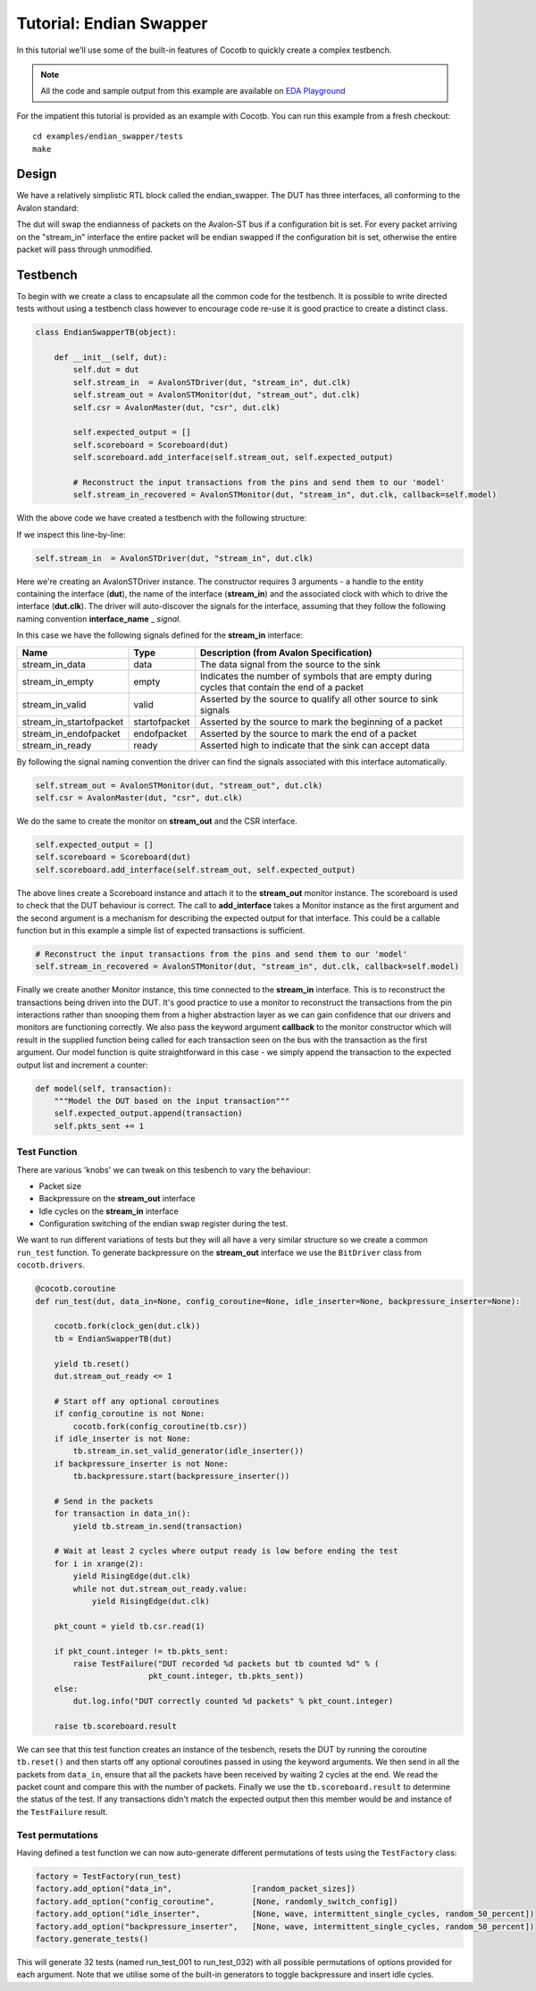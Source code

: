 
Tutorial: Endian Swapper
========================

In this tutorial we'll use some of the built-in features of Cocotb to quickly create a complex testbench.

.. note:: All the code and sample output from this example are available on `EDA Playground <http://www.edaplayground.com/s/example/199>`_

For the impatient this tutorial is provided as an example with Cocotb. You can run this example from a fresh checkout::

    cd examples/endian_swapper/tests
    make


Design
------

We have a relatively simplistic RTL block called the endian_swapper.  The DUT has three interfaces, all conforming to the Avalon standard:

.. image:: diagrams/svg/endian_swapper_design.svg

The dut will swap the endianness of packets on the Avalon-ST bus if a configuration bit is set.  For every packet arriving on the "stream_in" interface the entire packet will be endian swapped if the configuration bit is set, otherwise the entire packet will pass through unmodified.

Testbench
---------

To begin with we create a class to encapsulate all the common code for the testbench.  It is possible to write directed tests without using a testbench class however to encourage code re-use it is good practice to create a distinct class.


.. code-block:: python

    class EndianSwapperTB(object):
    
        def __init__(self, dut):
            self.dut = dut
            self.stream_in  = AvalonSTDriver(dut, "stream_in", dut.clk)
            self.stream_out = AvalonSTMonitor(dut, "stream_out", dut.clk)
            self.csr = AvalonMaster(dut, "csr", dut.clk)
    
            self.expected_output = []
            self.scoreboard = Scoreboard(dut)
            self.scoreboard.add_interface(self.stream_out, self.expected_output)
    
            # Reconstruct the input transactions from the pins and send them to our 'model'
            self.stream_in_recovered = AvalonSTMonitor(dut, "stream_in", dut.clk, callback=self.model)

With the above code we have created a testbench with the following structure:

.. image:: diagrams/svg/endian_swapper_testbench.svg

If we inspect this line-by-line:

.. code-block:: python

    self.stream_in  = AvalonSTDriver(dut, "stream_in", dut.clk)

Here we're creating an AvalonSTDriver instance. The constructor requires 3 arguments - a handle to the entity containing the interface (**dut**), the name of the interface (**stream_in**) and the associated clock with which to drive the interface (**dut.clk**).  The driver will auto-discover the signals for the interface, assuming that they follow the following naming convention **interface_name** _ *signal*.

In this case we have the following signals defined for the **stream_in** interface:

======================= =============== ==============================================================================================
Name                    Type            Description (from Avalon Specification)
======================= =============== ==============================================================================================
stream_in_data          data            The data signal from the source to the sink
stream_in_empty         empty           Indicates the number of symbols that are empty during cycles that contain the end of a packet
stream_in_valid         valid           Asserted by the source to qualify all other source to sink signals
stream_in_startofpacket startofpacket   Asserted by the source to mark the beginning of a packet
stream_in_endofpacket   endofpacket     Asserted by the source to mark the end of a packet
stream_in_ready         ready           Asserted high to indicate that the sink can accept data
======================= =============== ==============================================================================================

By following the signal naming convention the driver can find the signals associated with this interface automatically.


.. code-block:: python

            self.stream_out = AvalonSTMonitor(dut, "stream_out", dut.clk)
            self.csr = AvalonMaster(dut, "csr", dut.clk)

We do the same to create the monitor on **stream_out** and the CSR interface.


.. code-block:: python

            self.expected_output = []
            self.scoreboard = Scoreboard(dut)
            self.scoreboard.add_interface(self.stream_out, self.expected_output)

The above lines create a Scoreboard instance and attach it to the **stream_out** monitor instance.  The scoreboard is used to check that the DUT behaviour is correct.  The call to **add_interface** takes a Monitor instance as the first argument and the second argument is a mechanism for describing the expected output for that interface.  This could be a callable function but in this example a simple list of expected transactions is sufficient.

.. code-block:: python

            # Reconstruct the input transactions from the pins and send them to our 'model'
            self.stream_in_recovered = AvalonSTMonitor(dut, "stream_in", dut.clk, callback=self.model)

Finally we create another Monitor instance, this time connected to the **stream_in** interface.  This is to reconstruct the transactions being driven into the DUT.  It's good practice to use a monitor to reconstruct the transactions from the pin interactions rather than snooping them from a higher abstraction layer as we can gain confidence that our drivers and monitors are functioning correctly.  We also pass the keyword argument **callback** to the monitor constructor which will result in the supplied function being called for each transaction seen on the bus with the transaction as the first argument.  Our model function is quite straightforward in this case - we simply append the transaction to the expected output list and increment a counter:

.. code-block:: python

    def model(self, transaction):
        """Model the DUT based on the input transaction"""
        self.expected_output.append(transaction)
        self.pkts_sent += 1


Test Function
~~~~~~~~~~~~~

There are various 'knobs' we can tweak on this tesbench to vary the behaviour:

* Packet size
* Backpressure on the **stream_out** interface
* Idle cycles on the **stream_in** interface
* Configuration switching of the endian swap register during the test.

We want to run different variations of tests but they will all have a very similar structure so we create a common ``run_test`` function.  To generate backpressure on the **stream_out** interface we use the ``BitDriver`` class from ``cocotb.drivers``.

.. code-block:: python

    @cocotb.coroutine
    def run_test(dut, data_in=None, config_coroutine=None, idle_inserter=None, backpressure_inserter=None):
        
        cocotb.fork(clock_gen(dut.clk))
        tb = EndianSwapperTB(dut)
        
        yield tb.reset()
        dut.stream_out_ready <= 1
        
        # Start off any optional coroutines
        if config_coroutine is not None:
            cocotb.fork(config_coroutine(tb.csr))
        if idle_inserter is not None:
            tb.stream_in.set_valid_generator(idle_inserter())
        if backpressure_inserter is not None:
            tb.backpressure.start(backpressure_inserter())
        
        # Send in the packets
        for transaction in data_in():
            yield tb.stream_in.send(transaction)
        
        # Wait at least 2 cycles where output ready is low before ending the test
        for i in xrange(2):
            yield RisingEdge(dut.clk)
            while not dut.stream_out_ready.value:
                yield RisingEdge(dut.clk)
        
        pkt_count = yield tb.csr.read(1)
        
        if pkt_count.integer != tb.pkts_sent:
            raise TestFailure("DUT recorded %d packets but tb counted %d" % (
                            pkt_count.integer, tb.pkts_sent))
        else:
            dut.log.info("DUT correctly counted %d packets" % pkt_count.integer)
        
        raise tb.scoreboard.result

We can see that this test function creates an instance of the tesbench, resets the DUT by running the coroutine ``tb.reset()`` and then starts off any optional coroutines passed in using the keyword arguments.  We then send in all the packets from ``data_in``, ensure that all the packets have been received by waiting 2 cycles at the end.  We read the packet count and compare this with the number of packets.  Finally we use the ``tb.scoreboard.result`` to determine the status of the test.  If any transactions didn't match the expected output then this member would be and instance of the ``TestFailure`` result.


Test permutations
~~~~~~~~~~~~~~~~~

Having defined a test function we can now auto-generate different permutations of tests using the ``TestFactory`` class:

.. code-block:: python

    factory = TestFactory(run_test)
    factory.add_option("data_in",                 [random_packet_sizes])
    factory.add_option("config_coroutine",        [None, randomly_switch_config])
    factory.add_option("idle_inserter",           [None, wave, intermittent_single_cycles, random_50_percent])
    factory.add_option("backpressure_inserter",   [None, wave, intermittent_single_cycles, random_50_percent])
    factory.generate_tests()

This will generate 32 tests (named run_test_001 to run_test_032) with all possible permutations of options provided for each argument.  Note that we utilise some of the built-in generators to toggle backpressure and insert idle cycles.
